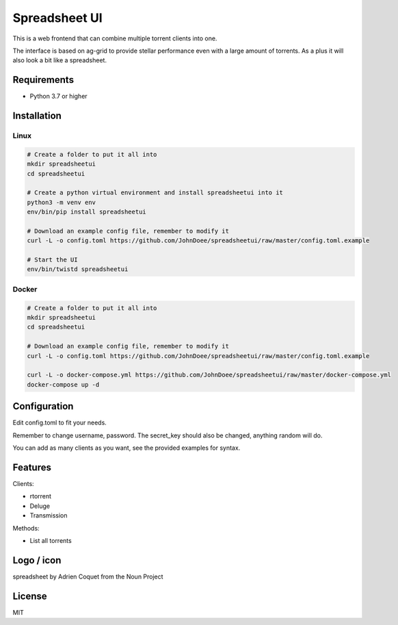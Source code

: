 ================================
Spreadsheet UI
================================

This is a web frontend that can combine multiple torrent clients into one.

The interface is based on ag-grid to provide stellar performance even with a large amount of torrents.
As a plus it will also look a bit like a spreadsheet.

Requirements
--------------------------------

* Python 3.7 or higher


Installation
--------------------------------

Linux
````````````````````````````````

.. code-block:: bash

    # Create a folder to put it all into
    mkdir spreadsheetui
    cd spreadsheetui

    # Create a python virtual environment and install spreadsheetui into it
    python3 -m venv env
    env/bin/pip install spreadsheetui

    # Download an example config file, remember to modify it
    curl -L -o config.toml https://github.com/JohnDoee/spreadsheetui/raw/master/config.toml.example

    # Start the UI
    env/bin/twistd spreadsheetui


Docker
````````````````````````````````

.. code-block:: bash

    # Create a folder to put it all into
    mkdir spreadsheetui
    cd spreadsheetui

    # Download an example config file, remember to modify it
    curl -L -o config.toml https://github.com/JohnDoee/spreadsheetui/raw/master/config.toml.example

    curl -L -o docker-compose.yml https://github.com/JohnDoee/spreadsheetui/raw/master/docker-compose.yml
    docker-compose up -d


Configuration
--------------------------------

Edit config.toml to fit your needs.

Remember to change username, password. The secret_key should also be changed, anything random will do.

You can add as many clients as you want, see the provided examples for syntax.

Features
--------------------------------

Clients:

* rtorrent
* Deluge
* Transmission

Methods:

* List all torrents

Logo / icon
--------------------------------

spreadsheet by Adrien Coquet from the Noun Project

License
---------------------------------

MIT